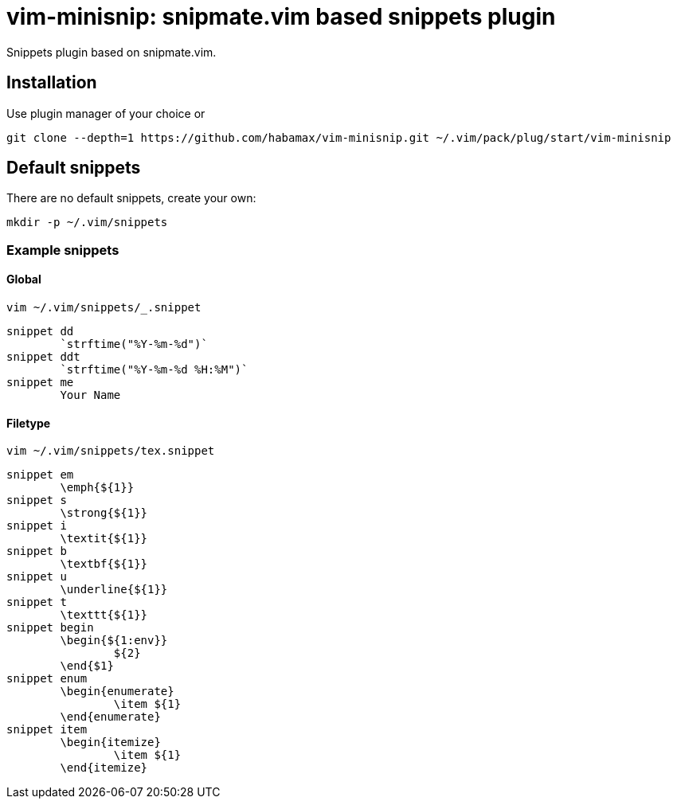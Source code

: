 = vim-minisnip: snipmate.vim based snippets plugin

Snippets plugin based on snipmate.vim.


== Installation

Use plugin manager of your choice or

[source, sh]
------------------------------------------------------------------------------
git clone --depth=1 https://github.com/habamax/vim-minisnip.git ~/.vim/pack/plug/start/vim-minisnip
------------------------------------------------------------------------------

== Default snippets

There are no default snippets, create your own:

[source, sh]
------------------------------------------------------------------------------
mkdir -p ~/.vim/snippets
------------------------------------------------------------------------------

=== Example snippets

==== Global
[source, sh]
------------------------------------------------------------------------------
vim ~/.vim/snippets/_.snippet
------------------------------------------------------------------------------

[source, text]
------------------------------------------------------------------------------
snippet dd
	`strftime("%Y-%m-%d")`
snippet ddt
	`strftime("%Y-%m-%d %H:%M")`
snippet me
	Your Name
------------------------------------------------------------------------------

==== Filetype
[source, sh]
------------------------------------------------------------------------------
vim ~/.vim/snippets/tex.snippet
------------------------------------------------------------------------------

[source, text]
------------------------------------------------------------------------------
snippet em
	\emph{${1}}
snippet s
	\strong{${1}}
snippet i
	\textit{${1}}
snippet b
	\textbf{${1}}
snippet u
	\underline{${1}}
snippet t
	\texttt{${1}}
snippet begin
	\begin{${1:env}}
		${2}
	\end{$1}
snippet enum
	\begin{enumerate}
		\item ${1}
	\end{enumerate}
snippet item
	\begin{itemize}
		\item ${1}
	\end{itemize}
------------------------------------------------------------------------------
